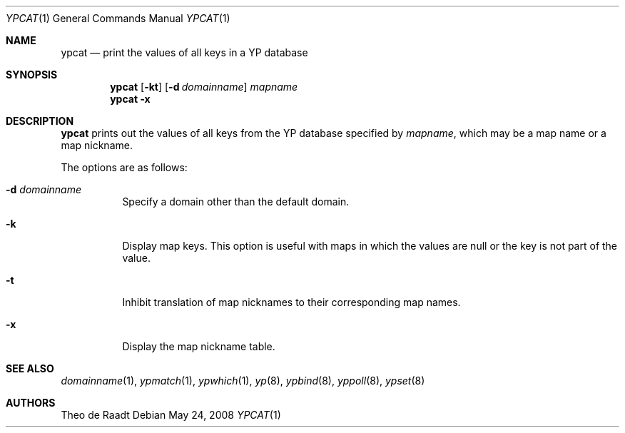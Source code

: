 .\"	$OpenBSD: ypcat.1,v 1.8 2008/05/24 13:59:09 sobrado Exp $
.\"	$NetBSD: ypcat.1,v 1.4 1996/05/13 02:43:36 thorpej Exp $
.\"
.\" Copyright (c) 1993 Winning Strategies, Inc.
.\" All rights reserved.
.\"
.\" Redistribution and use in source and binary forms, with or without
.\" modification, are permitted provided that the following conditions
.\" are met:
.\" 1. Redistributions of source code must retain the above copyright
.\"    notice, this list of conditions and the following disclaimer.
.\" 2. Redistributions in binary form must reproduce the above copyright
.\"    notice, this list of conditions and the following disclaimer in the
.\"    documentation and/or other materials provided with the distribution.
.\" 3. All advertising materials mentioning features or use of this software
.\"    must display the following acknowledgement:
.\"      This product includes software developed by Winning Strategies, Inc.
.\" 4. The name of the author may not be used to endorse or promote products
.\"    derived from this software without specific prior written permission
.\"
.\" THIS SOFTWARE IS PROVIDED BY THE AUTHOR ``AS IS'' AND ANY EXPRESS OR
.\" IMPLIED WARRANTIES, INCLUDING, BUT NOT LIMITED TO, THE IMPLIED WARRANTIES
.\" OF MERCHANTABILITY AND FITNESS FOR A PARTICULAR PURPOSE ARE DISCLAIMED.
.\" IN NO EVENT SHALL THE AUTHOR BE LIABLE FOR ANY DIRECT, INDIRECT,
.\" INCIDENTAL, SPECIAL, EXEMPLARY, OR CONSEQUENTIAL DAMAGES (INCLUDING, BUT
.\" NOT LIMITED TO, PROCUREMENT OF SUBSTITUTE GOODS OR SERVICES; LOSS OF USE,
.\" DATA, OR PROFITS; OR BUSINESS INTERRUPTION) HOWEVER CAUSED AND ON ANY
.\" THEORY OF LIABILITY, WHETHER IN CONTRACT, STRICT LIABILITY, OR TORT
.\" (INCLUDING NEGLIGENCE OR OTHERWISE) ARISING IN ANY WAY OUT OF THE USE OF
.\" THIS SOFTWARE, EVEN IF ADVISED OF THE POSSIBILITY OF SUCH DAMAGE.
.\"
.\"	$Id: ypcat.1,v 1.8 2008/05/24 13:59:09 sobrado Exp $
.\"
.Dd $Mdocdate: May 24 2008 $
.Dt YPCAT 1
.Os
.Sh NAME
.Nm ypcat
.Nd "print the values of all keys in a YP database"
.Sh SYNOPSIS
.Nm ypcat
.Op Fl kt
.Op Fl d Ar domainname
.Ar mapname
.Nm ypcat
.Fl x
.Sh DESCRIPTION
.Nm
prints out the values of all keys from the
.Tn YP
database specified by
.Ar mapname ,
which may be a map name or a map nickname.
.Pp
The options are as follows:
.Bl -tag -width Ds
.It Fl d Ar domainname
Specify a domain other than the default domain.
.It Fl k
Display map keys.
This option is useful with maps in which the values are null or the key
is not part of the value.
.It Fl t
Inhibit translation of map nicknames
to their corresponding map names.
.It Fl x
Display the map nickname table.
.El
.Sh SEE ALSO
.Xr domainname 1 ,
.Xr ypmatch 1 ,
.Xr ypwhich 1 ,
.Xr yp 8 ,
.Xr ypbind 8 ,
.Xr yppoll 8 ,
.Xr ypset 8
.Sh AUTHORS
Theo de Raadt
